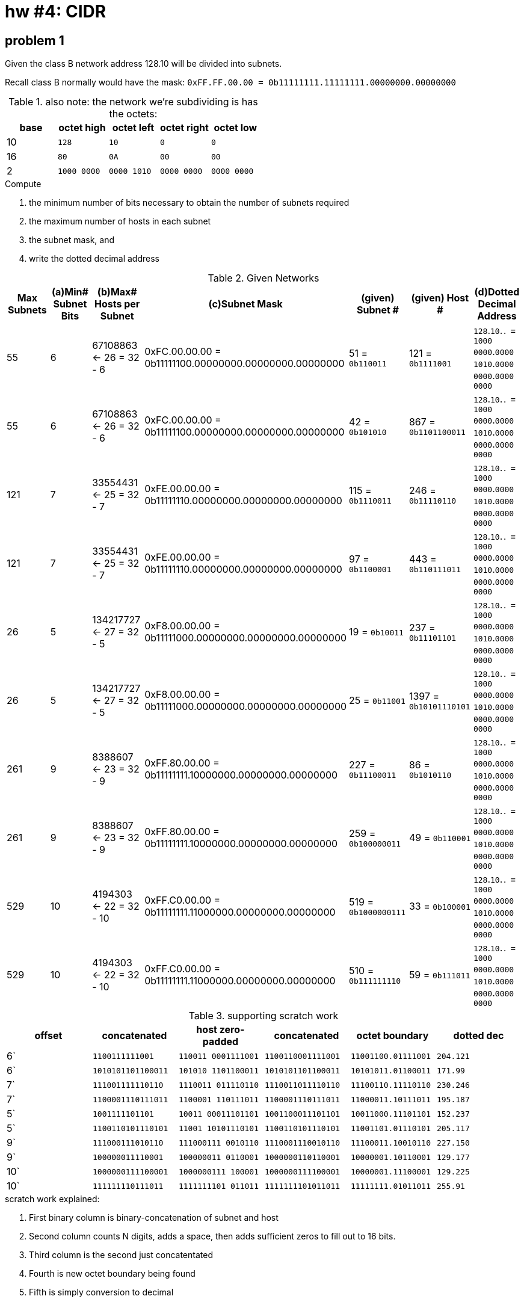 = hw #4: CIDR

== problem 1

Given the class B network address 128.10 will be divided into subnets.

Recall class B normally would have the mask:
`0xFF.FF.00.00 = 0b11111111.11111111.00000000.00000000`
[cols=5, options="header"]
.also note: the network we're subdividing is has the octets:
|===
| base | octet high | octet left | octet right | octet low

|  10  |    `128`    |     `10`    |     `0`     |    `0`
|  16  |    `80`     |     `0A`    |    `00`     |   `00`
|   2  | `1000 0000` | `0000 1010` | `0000 0000` | `0000 0000`
|===

.Compute
a. the minimum number of bits necessary to obtain the number of subnets required
b. the maximum number of hosts in each subnet
c. the subnet mask, and
d. write the dotted decimal address

[cols=7, options="header"]
.Given Networks
|===
| Max Subnets | (a)Min# Subnet Bits
           | (b)Max# Hosts per Subnet
           | (c)Subnet Mask
| (given) Subnet # | (given) Host # | (d)Dotted Decimal Address

|  55 |  6 |  67108863 <- 26 = 32 - 6
           | 0xFC.00.00.00 = 0b11111100.00000000.00000000.00000000
           |   51 = `0b110011`
           |  121 = `0b1111001`
           |  `128`.`10`.``.`` = `1000 0000`.`0000 1010`.`0000 0000`.`0000 0000`

|  55 |  6 |  67108863 <- 26 = 32 - 6
           | 0xFC.00.00.00 = 0b11111100.00000000.00000000.00000000
           |   42 = `0b101010`
           |  867 = `0b1101100011`
           |  `128`.`10`.``.`` = `1000 0000`.`0000 1010`.`0000 0000`.`0000 0000`

| 121 |  7 |  33554431 <- 25 = 32 - 7
           | 0xFE.00.00.00 = 0b11111110.00000000.00000000.00000000
           |  115 = `0b1110011`
           |  246 = `0b11110110`
           |  `128`.`10`.``.`` = `1000 0000`.`0000 1010`.`0000 0000`.`0000 0000`

| 121 |  7 |  33554431 <- 25 = 32 - 7
           | 0xFE.00.00.00 = 0b11111110.00000000.00000000.00000000
           |   97 = `0b1100001`
           |  443 = `0b110111011`
           |  `128`.`10`.``.`` = `1000 0000`.`0000 1010`.`0000 0000`.`0000 0000`

|  26 |  5 | 134217727 <- 27 = 32 - 5
           | 0xF8.00.00.00 = 0b11111000.00000000.00000000.00000000
           |   19 = `0b10011`
           |  237 = `0b11101101`
           |  `128`.`10`.``.`` = `1000 0000`.`0000 1010`.`0000 0000`.`0000 0000`

|  26 |  5 | 134217727 <- 27 = 32 - 5
           | 0xF8.00.00.00 = 0b11111000.00000000.00000000.00000000
           |   25 = `0b11001`
           | 1397 = `0b10101110101`
           |  `128`.`10`.``.`` = `1000 0000`.`0000 1010`.`0000 0000`.`0000 0000`

| 261 |  9 |   8388607 <- 23 = 32 - 9
           | 0xFF.80.00.00 = 0b11111111.10000000.00000000.00000000
           |  227 = `0b11100011`
           |   86 = `0b1010110`
           |  `128`.`10`.``.`` = `1000 0000`.`0000 1010`.`0000 0000`.`0000 0000`

| 261 |  9 |   8388607 <- 23 = 32 - 9
           | 0xFF.80.00.00 = 0b11111111.10000000.00000000.00000000
           |  259 = `0b100000011`
           |   49 = `0b110001`
           |  `128`.`10`.``.`` = `1000 0000`.`0000 1010`.`0000 0000`.`0000 0000`

| 529 | 10 |   4194303 <- 22 = 32 - 10
           | 0xFF.C0.00.00 = 0b11111111.11000000.00000000.00000000
           |  519 = `0b1000000111`
           |   33 = `0b100001`
           |  `128`.`10`.``.`` = `1000 0000`.`0000 1010`.`0000 0000`.`0000 0000`

| 529 | 10 |   4194303 <- 22 = 32 - 10
           | 0xFF.C0.00.00 = 0b11111111.11000000.00000000.00000000
           |  510 = `0b111111110`
           |   59 = `0b111011`
           |  `128`.`10`.``.`` = `1000 0000`.`0000 1010`.`0000 0000`.`0000 0000`
|===

[cols=6, options="header"]
.supporting scratch work
|===
| offset | concatenated | host zero-padded | concatenated | octet boundary | dotted dec

| 6` | `1100111111001`    | `110011 0001111001` | `1100110001111001` | `11001100.01111001` | `204.121`
| 6` | `1010101101100011` | `101010 1101100011` | `1010101101100011` | `10101011.01100011` | `171.99`
| 7` | `111001111110110`  | `1110011 011110110` | `1110011011110110` | `11100110.11110110` | `230.246`
| 7` | `1100001110111011` | `1100001 110111011` | `1100001110111011` | `11000011.10111011` | `195.187`
| 5` | `1001111101101`    | `10011 00011101101` | `1001100011101101` | `10011000.11101101` | `152.237`
| 5` | `1100110101110101` | `11001 10101110101` | `1100110101110101` | `11001101.01110101` | `205.117`
| 9` | `111000111010110`  | `111000111 0010110` | `1110001110010110` | `11100011.10010110` | `227.150`
| 9` | `100000011110001`  | `100000011 0110001` | `1000000110110001` | `10000001.10110001` | `129.177`
|10` | `1000000111100001` | `1000000111 100001` | `1000000111100001` | `10000001.11100001` | `129.225`
|10` | `111111110111011`  | `1111111101 011011` | `1111111101011011` | `11111111.01011011` | `255.91`
|===
.scratch work explained:
. First binary column is binary-concatenation of subnet and host
. Second column counts N digits, adds a space, then adds sufficient zeros to
fill out to 16 bits.
. Third column is the second just concatentated
. Fourth is new octet boundary being found
. Fifth is simply conversion to decimal


== problem 2

Given the subnet mask associated with each of the following IP addresses,

.compute
a. the network Number
b. subnet Number
c. the host Number

NOTE: All your answers must be in decimal (Base 10).

[cols=5, options="header"]
.Given Networks
|===
| IP Address | Subnet Mask
| (a) Network Number | (a) Subnet Number | (c) Host Number

|   9.201.195. 84 | 255.255.240.0 | TODO(a) | TODO(b) | TODO(c)
| 128. 10.189.215 | 255.255.248.0 | TODO(a) | TODO(b) | TODO(c)
| 135. 21.243. 82 | 255.255.224.0 | TODO(a) | TODO(b) | TODO(c)
|  75.149.205. 61 | 255.255.192.0 | TODO(a) | TODO(b) | TODO(c)
|   7.105.198.111 | 255.255.252.0 | TODO(a) | TODO(b) | TODO(c)
|===


.bit affordance of integers
[cols=3, options="header"]
|===
| no.bits | top  | highest integer

| 1       | 2^0  |          1
| 2       | 2^1  |          3
| 3       | 2^2  |          7
| 4       | 2^3  |         15
| 5       | 2^4  |         31
| 6       | 2^5  |         63
| 7       | 2^6  |        127
| 8       | 2^7  |        255
| 9       | 2^8  |        511
| 10      | 2^9  |       1023
| 11      | 2^10 |       2047
| 12      | 2^11 |       4095
| 13      | 2^12 |       8191
| 14      | 2^13 |      16383
| 15      | 2^14 |      32767
| 16      | 2^15 |      65535
| 17      | 2^16 |     131071
| 18      | 2^17 |     262143
| 19      | 2^18 |     524287
| 20      | 2^19 |    1048575
| 21      | 2^20 |    2097151
| 22      | 2^21 |    4194303
| 23      | 2^22 |    8388607
| 24      | 2^23 |   16777215
| 25      | 2^24 |   33554431
| 26      | 2^25 |   67108863
| 27      | 2^26 |  134217727
| 28      | 2^27 |  268435455
| 29      | 2^28 |  536870911
| 30      | 2^29 | 1073741823
| 31      | 2^30 | 2147483647
| 32      | 2^31 | 4294967295
|===
